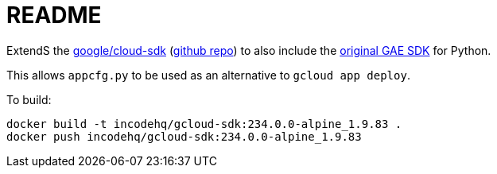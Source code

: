 = README

ExtendS the https://hub.docker.com/r/google/cloud-sdk[google/cloud-sdk] (https://github.com/GoogleCloudPlatform/cloud-sdk-docker/blob/master/alpine/Dockerfile[github repo]) to also include the https://cloud.google.com/appengine/docs/standard/python/download[original GAE SDK] for Python.

This allows `appcfg.py` to be used as an alternative to `gcloud app deploy`.

To build:

[source,bash]
----
docker build -t incodehq/gcloud-sdk:234.0.0-alpine_1.9.83 .
docker push incodehq/gcloud-sdk:234.0.0-alpine_1.9.83
----


